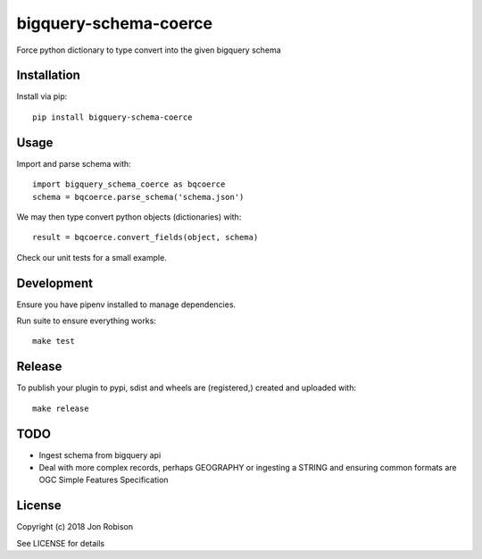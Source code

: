bigquery-schema-coerce
==============

.. image:: https://badge.fury.io/py/bigquery-schema-coerce.png
    :target: https://badge.fury.io/py/bigquery-schema-coerce

.. image:: https://travis-ci.org/narfman0/bigquery-schema-coerce.png?branch=master
    :target: https://travis-ci.org/narfman0/bigquery-schema-coerce

Force python dictionary to type convert into the given bigquery schema

Installation
------------

Install via pip::

    pip install bigquery-schema-coerce

Usage
-----

Import and parse schema with::

    import bigquery_schema_coerce as bqcoerce
    schema = bqcoerce.parse_schema('schema.json')

We may then type convert python objects (dictionaries) with::

    result = bqcoerce.convert_fields(object, schema)

Check our unit tests for a small example.

Development
-----------

Ensure you have pipenv installed to manage dependencies.

Run suite to ensure everything works::

    make test

Release
-------

To publish your plugin to pypi, sdist and wheels are (registered,) created and uploaded with::

    make release

TODO
----

* Ingest schema from bigquery api
* Deal with more complex records, perhaps GEOGRAPHY or ingesting a STRING and
  ensuring common formats are OGC Simple Features Specification

License
-------

Copyright (c) 2018 Jon Robison

See LICENSE for details
